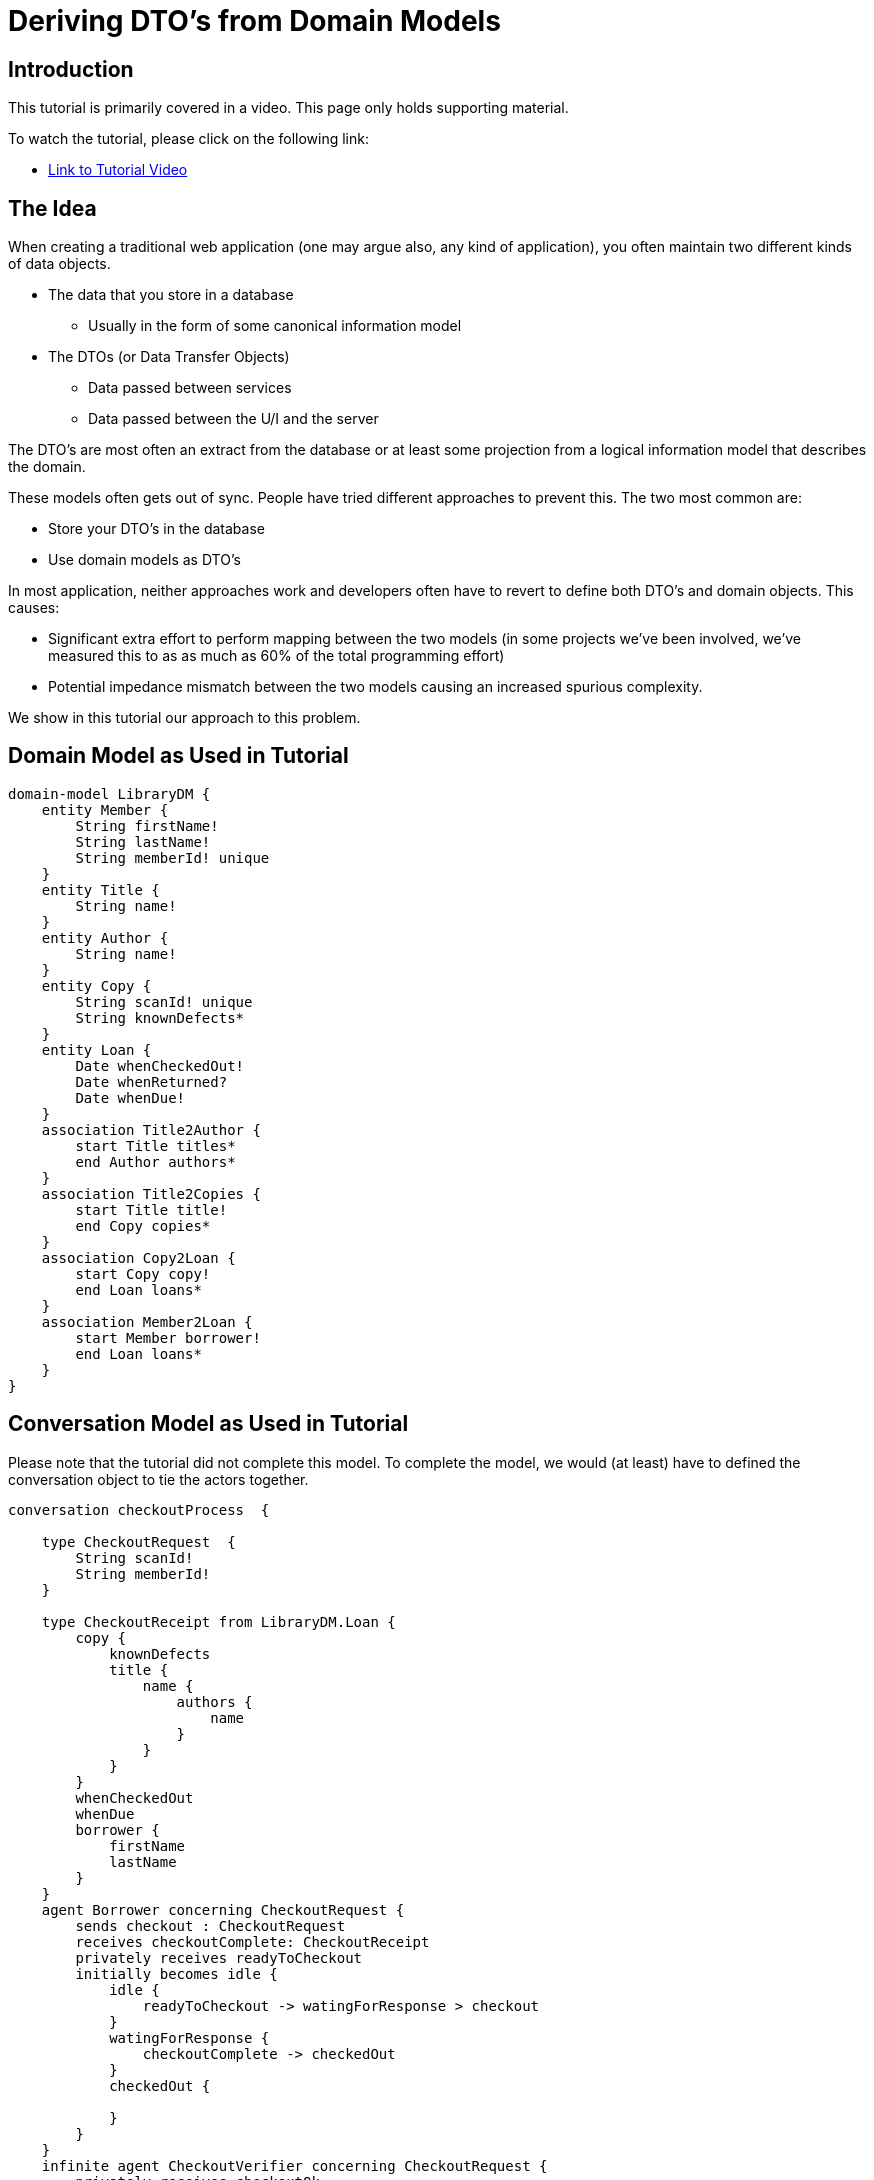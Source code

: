 = Deriving DTO's from Domain Models

== Introduction

This tutorial is primarily covered in a video.
This page only holds supporting material.

To watch the tutorial, please click on the following link:

* https://vimeo.com/81536424[Link to Tutorial Video]

== The Idea

When creating a traditional web application (one may argue also, any kind of application), you often maintain two different kinds of data objects.

* The data that you store in a database
** Usually in the form of some canonical information model
* The DTOs (or Data Transfer Objects)
** Data passed between services
** Data passed between the U/I and the server

The DTO's are most often an extract from the database or at least some projection from a logical information model that describes the domain.

These models often gets out of sync.
People have tried different approaches to prevent this. The two most common are:

* Store your DTO's in the database
* Use domain models as DTO's

In most application, neither approaches work and developers often have to revert to define both DTO's and domain objects. This causes:

* Significant extra effort to perform mapping between the two models (in some projects we've been involved, we've measured this to as as much as 60% of the total programming effort)
* Potential impedance mismatch between the two models causing an increased spurious complexity.

We show in this tutorial our approach to this problem.

== Domain Model as Used in Tutorial

[source]
----------------
domain-model LibraryDM {
    entity Member {
        String firstName!
        String lastName!
        String memberId! unique
    }
    entity Title {
        String name!
    }
    entity Author {
        String name!
    }
    entity Copy {
        String scanId! unique
        String knownDefects*
    }
    entity Loan {
        Date whenCheckedOut!
        Date whenReturned?
        Date whenDue!
    }
    association Title2Author {
        start Title titles*
        end Author authors*
    }
    association Title2Copies {
        start Title title!
        end Copy copies*
    }
    association Copy2Loan {
        start Copy copy!
        end Loan loans*
    }
    association Member2Loan {
        start Member borrower!
        end Loan loans*
    }
}
----------------

== Conversation Model as Used in Tutorial

Please note that the tutorial did not complete this model.
To complete the model, we would (at least) have to defined the conversation object to tie the actors together.

[source]
----------------
conversation checkoutProcess  {

    type CheckoutRequest  {
        String scanId!
        String memberId!
    }

    type CheckoutReceipt from LibraryDM.Loan {
        copy {
            knownDefects
            title {
                name {
                    authors {
                        name
                    }
                }
            }
        }
        whenCheckedOut
        whenDue
        borrower {
            firstName
            lastName
        }
    }
    agent Borrower concerning CheckoutRequest {
        sends checkout : CheckoutRequest
        receives checkoutComplete: CheckoutReceipt
        privately receives readyToCheckout
        initially becomes idle {
            idle {
                readyToCheckout -> watingForResponse > checkout
            }
            watingForResponse {
                checkoutComplete -> checkedOut
            }
            checkedOut {

            }
        }
    }
    infinite agent CheckoutVerifier concerning CheckoutRequest {
        privately receives checkoutOk
        initially becomes idle {
            idle {
                Borrower.checkout -> verifying
            }
            verifying {
                checkoutOk -> idle > Borrower.checkoutComplete
            }
        }
    }
}
----------------
